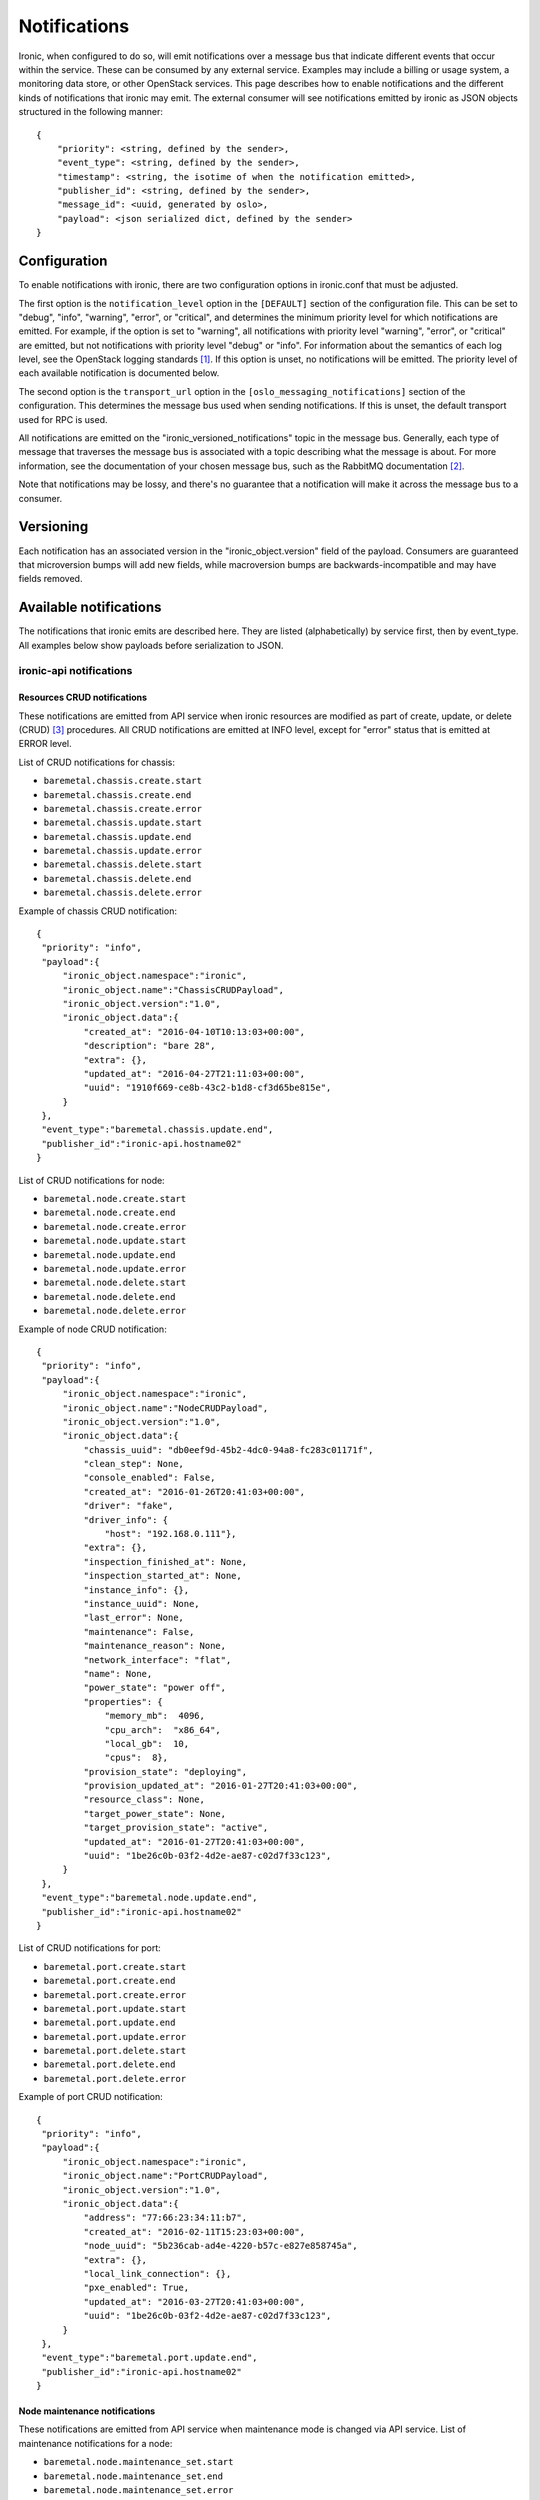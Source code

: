 .. _deploy-notifications:

=============
Notifications
=============

Ironic, when configured to do so, will emit notifications over a message bus
that indicate different events that occur within the service. These can be
consumed by any external service. Examples may include a billing or usage
system, a monitoring data store, or other OpenStack services. This page
describes how to enable notifications and the different kinds of notifications
that ironic may emit. The external consumer will see notifications emitted by
ironic as JSON objects structured in the following manner::

    {
        "priority": <string, defined by the sender>,
        "event_type": <string, defined by the sender>,
        "timestamp": <string, the isotime of when the notification emitted>,
        "publisher_id": <string, defined by the sender>,
        "message_id": <uuid, generated by oslo>,
        "payload": <json serialized dict, defined by the sender>
    }

Configuration
=============

To enable notifications with ironic, there are two configuration options in
ironic.conf that must be adjusted.

The first option is the ``notification_level`` option in the ``[DEFAULT]``
section of the configuration file. This can be set to "debug", "info",
"warning", "error", or "critical", and determines the minimum priority level
for which notifications are emitted. For example, if the option is set to
"warning", all notifications with priority level "warning", "error", or
"critical" are emitted, but not notifications with priority level "debug" or
"info". For information about the semantics of each log level, see the
OpenStack logging standards [1]_. If this option is unset, no notifications
will be emitted. The priority level of each available notification is
documented below.

The second option is the ``transport_url`` option in the
``[oslo_messaging_notifications]`` section of the configuration. This
determines the message bus used when sending notifications. If this is unset,
the default transport used for RPC is used.

All notifications are emitted on the "ironic_versioned_notifications" topic in
the message bus. Generally, each type of message that traverses the message bus
is associated with a topic describing what the message is about. For more
information, see the documentation of your chosen message bus, such as the
RabbitMQ documentation [2]_.

Note that notifications may be lossy, and there's no guarantee that a
notification will make it across the message bus to a consumer.

Versioning
==========

Each notification has an associated version in the "ironic_object.version"
field of the payload. Consumers are guaranteed that microversion bumps will add
new fields, while macroversion bumps are backwards-incompatible and may have
fields removed.

Available notifications
=======================
.. TODO(mariojv) Add some form of tabular formatting below


The notifications that ironic emits are described here. They are listed
(alphabetically) by service first, then by event_type. All examples below
show payloads before serialization to JSON.

------------------------
ironic-api notifications
------------------------

Resources CRUD notifications
----------------------------

These notifications are emitted from API service when ironic resources are
modified as part of create, update, or delete (CRUD) [3]_ procedures. All
CRUD notifications are emitted at INFO level, except for "error" status that
is emitted at ERROR level.

List of CRUD notifications for chassis:

* ``baremetal.chassis.create.start``
* ``baremetal.chassis.create.end``
* ``baremetal.chassis.create.error``
* ``baremetal.chassis.update.start``
* ``baremetal.chassis.update.end``
* ``baremetal.chassis.update.error``
* ``baremetal.chassis.delete.start``
* ``baremetal.chassis.delete.end``
* ``baremetal.chassis.delete.error``

Example of chassis CRUD notification::

   {
    "priority": "info",
    "payload":{
        "ironic_object.namespace":"ironic",
        "ironic_object.name":"ChassisCRUDPayload",
        "ironic_object.version":"1.0",
        "ironic_object.data":{
            "created_at": "2016-04-10T10:13:03+00:00",
            "description": "bare 28",
            "extra": {},
            "updated_at": "2016-04-27T21:11:03+00:00",
            "uuid": "1910f669-ce8b-43c2-b1d8-cf3d65be815e",
        }
    },
    "event_type":"baremetal.chassis.update.end",
    "publisher_id":"ironic-api.hostname02"
   }

List of CRUD notifications for node:

* ``baremetal.node.create.start``
* ``baremetal.node.create.end``
* ``baremetal.node.create.error``
* ``baremetal.node.update.start``
* ``baremetal.node.update.end``
* ``baremetal.node.update.error``
* ``baremetal.node.delete.start``
* ``baremetal.node.delete.end``
* ``baremetal.node.delete.error``

Example of node CRUD notification::

   {
    "priority": "info",
    "payload":{
        "ironic_object.namespace":"ironic",
        "ironic_object.name":"NodeCRUDPayload",
        "ironic_object.version":"1.0",
        "ironic_object.data":{
            "chassis_uuid": "db0eef9d-45b2-4dc0-94a8-fc283c01171f",
            "clean_step": None,
            "console_enabled": False,
            "created_at": "2016-01-26T20:41:03+00:00",
            "driver": "fake",
            "driver_info": {
                "host": "192.168.0.111"},
            "extra": {},
            "inspection_finished_at": None,
            "inspection_started_at": None,
            "instance_info": {},
            "instance_uuid": None,
            "last_error": None,
            "maintenance": False,
            "maintenance_reason": None,
            "network_interface": "flat",
            "name": None,
            "power_state": "power off",
            "properties": {
                "memory_mb":  4096,
                "cpu_arch":  "x86_64",
                "local_gb":  10,
                "cpus":  8},
            "provision_state": "deploying",
            "provision_updated_at": "2016-01-27T20:41:03+00:00",
            "resource_class": None,
            "target_power_state": None,
            "target_provision_state": "active",
            "updated_at": "2016-01-27T20:41:03+00:00",
            "uuid": "1be26c0b-03f2-4d2e-ae87-c02d7f33c123",
        }
    },
    "event_type":"baremetal.node.update.end",
    "publisher_id":"ironic-api.hostname02"
   }

List of CRUD notifications for port:

* ``baremetal.port.create.start``
* ``baremetal.port.create.end``
* ``baremetal.port.create.error``
* ``baremetal.port.update.start``
* ``baremetal.port.update.end``
* ``baremetal.port.update.error``
* ``baremetal.port.delete.start``
* ``baremetal.port.delete.end``
* ``baremetal.port.delete.error``

Example of port CRUD notification::

   {
    "priority": "info",
    "payload":{
        "ironic_object.namespace":"ironic",
        "ironic_object.name":"PortCRUDPayload",
        "ironic_object.version":"1.0",
        "ironic_object.data":{
            "address": "77:66:23:34:11:b7",
            "created_at": "2016-02-11T15:23:03+00:00",
            "node_uuid": "5b236cab-ad4e-4220-b57c-e827e858745a",
            "extra": {},
            "local_link_connection": {},
            "pxe_enabled": True,
            "updated_at": "2016-03-27T20:41:03+00:00",
            "uuid": "1be26c0b-03f2-4d2e-ae87-c02d7f33c123",
        }
    },
    "event_type":"baremetal.port.update.end",
    "publisher_id":"ironic-api.hostname02"
   }

Node maintenance notifications
------------------------------

These notifications are emitted from API service when maintenance mode is
changed via API service. List of maintenance notifications for a node:

* ``baremetal.node.maintenance_set.start``
* ``baremetal.node.maintenance_set.end``
* ``baremetal.node.maintenance_set.error``

"start" and "end" notifications have INFO level, "error" has ERROR. Example of
node maintenance notification::

   {
    "priority": "info",
    "payload":{
        "ironic_object.namespace":"ironic",
        "ironic_object.name":"NodePayload",
        "ironic_object.version":"1.0",
        "ironic_object.data":{
            "clean_step": None,
            "console_enabled": False,
            "created_at": "2016-01-26T20:41:03+00:00",
            "driver": "fake",
            "extra": {},
            "inspection_finished_at": None,
            "inspection_started_at": None,
            "instance_info": {},
            "instance_uuid": None,
            "last_error": None,
            "maintenance": True,
            "maintenance_reason": "hw upgrade",
            "network_interface": "flat",
            "name": None,
            "power_state": "power off",
            "properties": {
                "memory_mb":  4096,
                "cpu_arch":  "x86_64",
                "local_gb":  10,
                "cpus":  8},
            "provision_state": "available",
            "provision_updated_at": "2016-01-27T20:41:03+00:00",
            "resource_class": None,
            "target_power_state": None,
            "target_provision_state": None,
            "updated_at": "2016-01-27T20:41:03+00:00",
            "uuid": "1be26c0b-03f2-4d2e-ae87-c02d7f33c123",
        }
    },
    "event_type":"baremetal.node.maintenance_set.start",
    "publisher_id":"ironic-api.hostname02"
   }

------------------------------
ironic-conductor notifications
------------------------------

Node console notifications
------------------------------

These notifications are emitted by the ironic-conductor service when conductor
service starts or stops console for the node. The notification event types for
a node console are:

* ``baremetal.node.console_set.start``
* ``baremetal.node.console_set.end``
* ``baremetal.node.console_set.error``

* ``baremetal.node.console_restore.start``
* ``baremetal.node.console_restore.end``
* ``baremetal.node.console_restore.error``

``console_set`` action is used when start or stop console is initiated via API
request. The ``console_restore`` action is used when the console was already
enabled, but a driver must restart the console because an ironic-conductor was
restarted. This may also be sent when an ironic-conductor takes over a node
that was being managed by another ironic-conductor. "start" and "end"
notifications have INFO level, "error" has ERROR. Example of node console
notification::

   {
    "priority": "info",
    "payload":{
        "ironic_object.namespace":"ironic",
        "ironic_object.name":"NodePayload",
        "ironic_object.version":"1.0",
        "ironic_object.data":{
            "clean_step": None,
            "console_enabled": True,
            "created_at": "2016-01-26T20:41:03+00:00",
            "driver": "fake",
            "extra": {},
            "inspection_finished_at": None,
            "inspection_started_at": None,
            "instance_info": {},
            "instance_uuid": None,
            "last_error": None,
            "maintenance": False,
            "maintenance_reason": None,
            "network_interface": "flat",
            "name": None,
            "power_state": "power off",
            "properties": {
                "memory_mb":  4096,
                "cpu_arch":  "x86_64",
                "local_gb":  10,
                "cpus":  8},
            "provision_state": "available",
            "provision_updated_at": "2016-01-27T20:41:03+00:00",
            "resource_class": None,
            "target_power_state": None,
            "target_provision_state": None,
            "updated_at": "2016-01-27T20:41:03+00:00",
            "uuid": "1be26c0b-03f2-4d2e-ae87-c02d7f33c123",
        }
    },
    "event_type":"baremetal.node.console_set.end",
    "publisher_id":"ironic-conductor.hostname01"
   }

baremetal.node.power_set
------------------------

* ``baremetal.node.power_set.start`` is emitted by the ironic-conductor service
  when it begins a power state change. It has notification level "info".

* ``baremetal.node.power_set.end`` is emitted when ironic-conductor
  successfully completes a power state change task. It has notification level
  "info".

* ``baremetal.node.power_set.error`` is emitted by ironic-conductor when it
  fails to set a node's power state. It has notification level "error". This
  can occur when ironic fails to retrieve the old power state prior to setting
  the new one on the node, or when it fails to set the power state if a change
  is requested.

Here is an example payload for a notification with this event type. The
"to_power" payload field indicates the power state to which the
ironic-conductor is attempting to change the node::

   {
    "priority": "info",
    "payload":{
        "ironic_object.namespace":"ironic",
        "ironic_object.name":"NodeSetPowerStatePayload",
        "ironic_object.version":"1.0",
        "ironic_object.data":{
            "clean_step": None,
            "console_enabled": False,
            "created_at": "2016-01-26T20:41:03+00:00",
            "driver": "fake",
            "extra": {},
            "inspection_finished_at": None,
            "inspection_started_at": None,
            "instance_uuid": "d6ea00c1-1f94-4e95-90b3-3462d7031678",
            "last_error": None,
            "maintenance": False,
            "maintenance_reason": None,
            "network_interface": "flat",
            "name": None,
            "power_state": "power off",
            "properties": {
                "memory_mb":  4096,
                "cpu_arch":  "x86_64",
                "local_gb":  10,
                "cpus":  8},
            "provision_state": "available",
            "provision_updated_at": "2016-01-27T20:41:03+00:00",
            "resource_class": None,
            "target_power_state": None,
            "target_provision_state": None,
            "updated_at": "2016-01-27T20:41:03+00:00",
            "uuid": "1be26c0b-03f2-4d2e-ae87-c02d7f33c123",
            "to_power": "power on"
        }
    },
    "event_type":"baremetal.node.power_set.start",
    "publisher_id":"ironic-conductor.hostname01"
   }



baremetal.node.power_state_corrected
------------------------------------

* ``baremetal.node.power_state_corrected.success`` is emitted by
  ironic-conductor when the power state on the baremetal hardware is different
  from the previous known power state of the node and the database is corrected
  to reflect this new power state. It has notification level "info".

Here is an example payload for a notification with this event_type. The
"from_power" payload field indicates the previous power state on the node,
prior to the correction::

   {
    "priority": "info",
    "payload":{
        "ironic_object.namespace":"ironic",
        "ironic_object.name":"NodeCorrectedPowerStatePayload",
        "ironic_object.version":"1.0",
        "ironic_object.data":{
            "clean_step": None,
            "console_enabled": False,
            "created_at": "2016-01-26T20:41:03+00:00",
            "driver": "fake",
            "extra": {},
            "inspection_finished_at": None,
            "inspection_started_at": None,
            "instance_uuid": "d6ea00c1-1f94-4e95-90b3-3462d7031678",
            "last_error": None,
            "maintenance": False,
            "maintenance_reason": None,
            "network_interface": "flat",
            "name": None,
            "power_state": "power off",
            "properties": {
                "memory_mb":  4096,
                "cpu_arch":  "x86_64",
                "local_gb":  10,
                "cpus":  8},
            "provision_state": "available",
            "provision_updated_at": "2016-01-27T20:41:03+00:00",
            "resource_class": None,
            "target_power_state": None,
            "target_provision_state": None,
            "updated_at": "2016-01-27T20:41:03+00:00",
            "uuid": "1be26c0b-03f2-4d2e-ae87-c02d7f33c123",
            "from_power": "power on"
        }
    },
    "event_type":"baremetal.node.power_state_corrected.success",
    "publisher_id":"ironic-conductor.cond-hostname02"
   }

baremetal.node.provision_set
----------------------------

* ``baremetal.node.provision_set.start`` is emitted by the ironic-conductor
  service when it begins a provision state transition. It has notification
  level INFO.

* ``baremetal.node.provision_set.end`` is emitted when ironic-conductor
  successfully completes a provision state transition. It has notification
  level INFO.

* ``baremetal.node.provision_set.success`` is emitted when ironic-conductor
  successfully changes provision state instantly, without any intermediate
  work required (example is AVAILABLE to MANAGEABLE). It has notification level
  INFO.

* ``baremetal.node.provision_set.error`` is emitted by ironic-conductor when it
  changes provision state as result of error event processing. It has
  notification level ERROR.

Here is an example payload for a notification with this event type. The
"previous_provision_state" and "previous_target_provision_state" payload fields
indicate a node's provision states before state change, "event" is the FSM
(finite state machine) event that triggered the state change::

   {
    "priority": "info",
    "payload":{
        "ironic_object.namespace":"ironic",
        "ironic_object.name":"NodeSetProvisionStatePayload",
        "ironic_object.version":"1.0",
        "ironic_object.data":{
            "clean_step": None,
            "console_enabled": False,
            "created_at": "2016-01-26T20:41:03+00:00",
            "driver": "fake",
            "extra": {},
            "inspection_finished_at": None,
            "inspection_started_at": None,
            "instance_info": {},
            "instance_uuid": None,
            "last_error": None,
            "maintenance": False,
            "maintenance_reason": None,
            "network_interface": "flat",
            "name": None,
            "power_state": "power off",
            "properties": {
                "memory_mb":  4096,
                "cpu_arch":  "x86_64",
                "local_gb":  10,
                "cpus":  8},
            "provision_state": "deploying",
            "provision_updated_at": "2016-01-27T20:41:03+00:00",
            "resource_class": None,
            "target_power_state": None,
            "target_provision_state": "active",
            "updated_at": "2016-01-27T20:41:03+00:00",
            "uuid": "1be26c0b-03f2-4d2e-ae87-c02d7f33c123",
            "previous_provision_state": "available",
            "previous_target_provision_state": None,
            "event": "deploy"
        }
    },
    "event_type":"baremetal.node.provision_set.start",
    "publisher_id":"ironic-conductor.hostname01"
   }

.. [1] https://wiki.openstack.org/wiki/LoggingStandards#Log_level_definitions
.. [2] https://www.rabbitmq.com/documentation.html
.. [3] https://en.wikipedia.org/wiki/Create,_read,_update_and_delete
